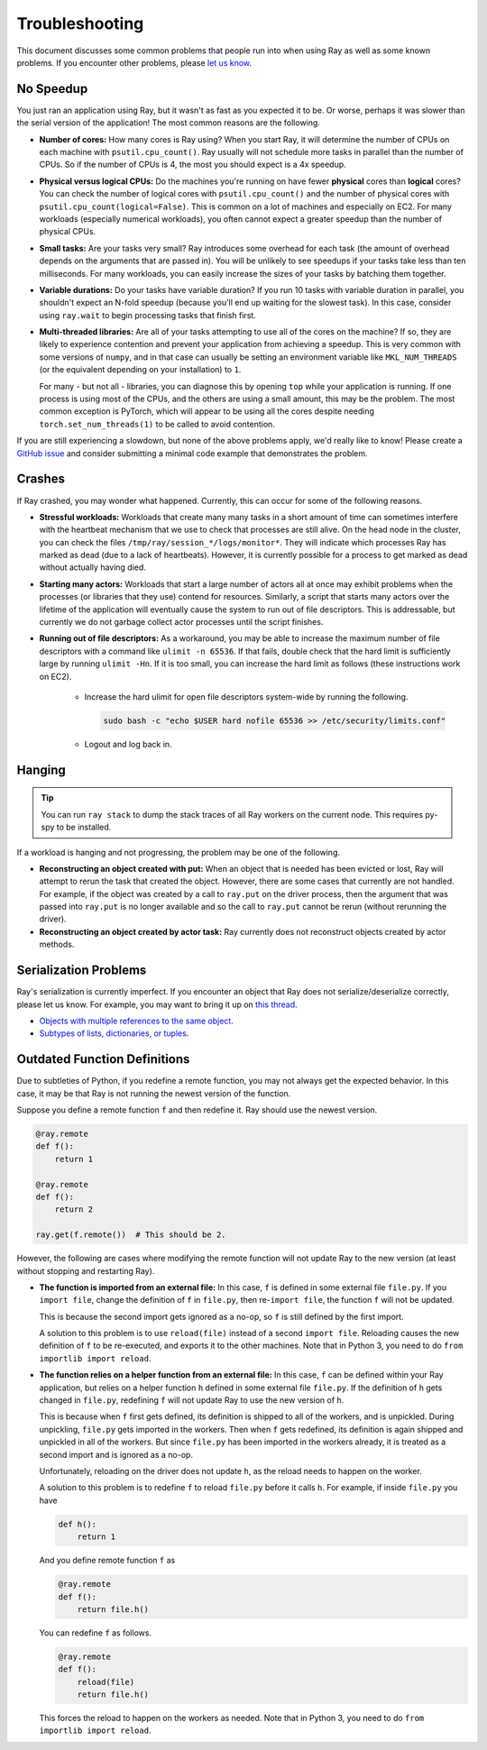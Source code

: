 Troubleshooting
===============

This document discusses some common problems that people run into when using Ray
as well as some known problems. If you encounter other problems, please
`let us know`_.

.. _`let us know`: https://github.com/ray-project/ray/issues

No Speedup
----------

You just ran an application using Ray, but it wasn't as fast as you expected it
to be. Or worse, perhaps it was slower than the serial version of the
application! The most common reasons are the following.

- **Number of cores:** How many cores is Ray using? When you start Ray, it will
  determine the number of CPUs on each machine with ``psutil.cpu_count()``. Ray
  usually will not schedule more tasks in parallel than the number of CPUs. So
  if the number of CPUs is 4, the most you should expect is a 4x speedup.

- **Physical versus logical CPUs:** Do the machines you're running on have fewer
  **physical** cores than **logical** cores? You can check the number of logical
  cores with ``psutil.cpu_count()`` and the number of physical cores with
  ``psutil.cpu_count(logical=False)``. This is common on a lot of machines and
  especially on EC2. For many workloads (especially numerical workloads), you
  often cannot expect a greater speedup than the number of physical CPUs.

- **Small tasks:** Are your tasks very small? Ray introduces some overhead for
  each task (the amount of overhead depends on the arguments that are passed
  in). You will be unlikely to see speedups if your tasks take less than ten
  milliseconds. For many workloads, you can easily increase the sizes of your
  tasks by batching them together.

- **Variable durations:** Do your tasks have variable duration? If you run 10
  tasks with variable duration in parallel, you shouldn't expect an N-fold
  speedup (because you'll end up waiting for the slowest task). In this case,
  consider using ``ray.wait`` to begin processing tasks that finish first.

- **Multi-threaded libraries:** Are all of your tasks attempting to use all of
  the cores on the machine? If so, they are likely to experience contention and
  prevent your application from achieving a speedup. This is very common with 
  some versions of ``numpy``, and in that case can usually be setting an 
  environment variable like ``MKL_NUM_THREADS`` (or the equivalent depending 
  on your installation) to ``1``.

  For many - but not all - libraries, you can diagnose this by opening ``top`` 
  while your application is running. If one process is using most of the CPUs, 
  and the others are using a small amount, this may be the problem. The most
  common exception is PyTorch, which will appear to be using all the cores 
  despite needing ``torch.set_num_threads(1)`` to be called to avoid contention.
  
If you are still experiencing a slowdown, but none of the above problems apply,
we'd really like to know! Please create a `GitHub issue`_ and consider
submitting a minimal code example that demonstrates the problem.

.. _`Github issue`: https://github.com/ray-project/ray/issues

Crashes
-------

If Ray crashed, you may wonder what happened. Currently, this can occur for some
of the following reasons.

- **Stressful workloads:** Workloads that create many many tasks in a short
  amount of time can sometimes interfere with the heartbeat mechanism that we
  use to check that processes are still alive. On the head node in the cluster,
  you can check the files ``/tmp/ray/session_*/logs/monitor*``. They will
  indicate which processes Ray has marked as dead (due to a lack of heartbeats).
  However, it is currently possible for a process to get marked as dead without
  actually having died.

- **Starting many actors:** Workloads that start a large number of actors all at
  once may exhibit problems when the processes (or libraries that they use)
  contend for resources. Similarly, a script that starts many actors over the
  lifetime of the application will eventually cause the system to run out of
  file descriptors. This is addressable, but currently we do not garbage collect
  actor processes until the script finishes.

- **Running out of file descriptors:** As a workaround, you may be able to
  increase the maximum number of file descriptors with a command like
  ``ulimit -n 65536``. If that fails, double check that the hard limit is
  sufficiently large by running ``ulimit -Hn``. If it is too small, you can
  increase the hard limit as follows (these instructions work on EC2).

    * Increase the hard ulimit for open file descriptors system-wide by running
      the following.

      .. code-block:: bash

        sudo bash -c "echo $USER hard nofile 65536 >> /etc/security/limits.conf"

    * Logout and log back in.


Hanging
-------

.. tip::
    
    You can run ``ray stack`` to dump the stack traces of all Ray workers on
    the current node. This requires py-spy to be installed.

If a workload is hanging and not progressing, the problem may be one of the
following.

- **Reconstructing an object created with put:** When an object that is needed
  has been evicted or lost, Ray will attempt to rerun the task that created the
  object. However, there are some cases that currently are not handled. For
  example, if the object was created by a call to ``ray.put`` on the driver
  process, then the argument that was passed into ``ray.put`` is no longer
  available and so the call to ``ray.put`` cannot be rerun (without rerunning
  the driver).

- **Reconstructing an object created by actor task:** Ray currently does not
  reconstruct objects created by actor methods.

Serialization Problems
----------------------

Ray's serialization is currently imperfect. If you encounter an object that
Ray does not serialize/deserialize correctly, please let us know. For example,
you may want to bring it up on `this thread`_.

- `Objects with multiple references to the same object`_.

- `Subtypes of lists, dictionaries, or tuples`_.

.. _`this thread`: https://github.com/ray-project/ray/issues/557
.. _`Objects with multiple references to the same object`: https://github.com/ray-project/ray/issues/319
.. _`Subtypes of lists, dictionaries, or tuples`: https://github.com/ray-project/ray/issues/512

Outdated Function Definitions
-----------------------------

Due to subtleties of Python, if you redefine a remote function, you may not
always get the expected behavior. In this case, it may be that Ray is not
running the newest version of the function.

Suppose you define a remote function ``f`` and then redefine it. Ray should use
the newest version.

.. code-block:: python

  @ray.remote
  def f():
      return 1

  @ray.remote
  def f():
      return 2

  ray.get(f.remote())  # This should be 2.

However, the following are cases where modifying the remote function will
not update Ray to the new version (at least without stopping and restarting
Ray).

- **The function is imported from an external file:** In this case,
  ``f`` is defined in some external file ``file.py``. If you ``import file``,
  change the definition of ``f`` in ``file.py``, then re-``import file``,
  the function ``f`` will not be updated.

  This is because the second import gets ignored as a no-op, so ``f`` is
  still defined by the first import.

  A solution to this problem is to use ``reload(file)`` instead of a second
  ``import file``. Reloading causes the new definition of ``f`` to be
  re-executed, and exports it to the other machines. Note that in Python 3, you
  need to do ``from importlib import reload``.

- **The function relies on a helper function from an external file:**
  In this case, ``f`` can be defined within your Ray application, but relies
  on a helper function ``h`` defined in some external file ``file.py``. If the
  definition of ``h`` gets changed in ``file.py``, redefining ``f`` will not
  update Ray to use the new version of ``h``.

  This is because when ``f`` first gets defined, its definition is shipped to
  all of the workers, and is unpickled. During unpickling, ``file.py`` gets
  imported in the workers. Then when ``f`` gets redefined, its definition is
  again shipped and unpickled in all of the workers. But since ``file.py``
  has been imported in the workers already, it is treated as a second import
  and is ignored as a no-op.

  Unfortunately, reloading on the driver does not update ``h``, as the reload
  needs to happen on the worker.

  A solution to this problem is to redefine ``f`` to reload ``file.py`` before
  it calls ``h``. For example, if inside ``file.py`` you have

  .. code-block:: python

    def h():
        return 1

  And you define remote function ``f`` as

  .. code-block:: python

    @ray.remote
    def f():
        return file.h()

  You can redefine ``f`` as follows.

  .. code-block:: python

    @ray.remote
    def f():
        reload(file)
        return file.h()

  This forces the reload to happen on the workers as needed. Note that in
  Python 3, you need to do ``from importlib import reload``.
